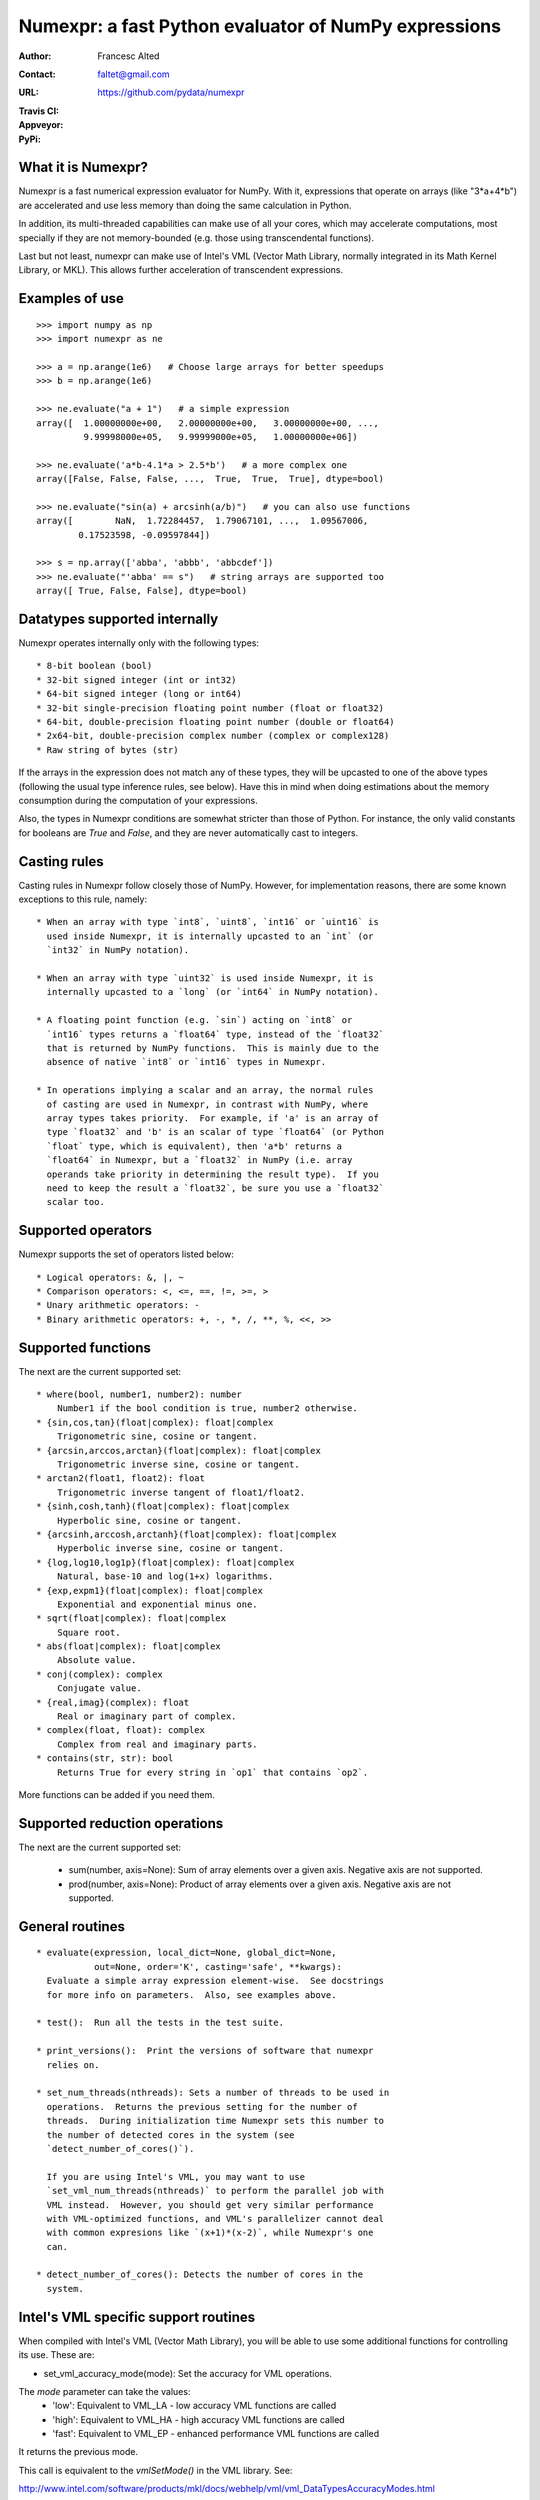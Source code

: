 =====================================================
Numexpr: a fast Python evaluator of NumPy expressions
=====================================================

:Author: Francesc Alted
:Contact: faltet@gmail.com
:URL: https://github.com/pydata/numexpr
:Travis CI: |travis|
:Appveyor: |appveyor|
:PyPi: |version| |pypi|

.. |travis| image:: https://travis-ci.org/pydata/numexpr.png?branch=master
        :target: https://travis-ci.org/pydata/numexpr
.. |appveyor| image:: https://ci.appveyor.com/api/projects/status/github/FrancescAlted/numexpr
        :target: https://ci.appveyor.com/project/FrancescAlted/numexpr
.. |pypi| image:: https://pypip.in/d/numexpr/badge.png
        :target: https://pypi.python.org/pypi/numexpr
.. |version| image:: https://pypip.in/v/numexpr/badge.png
        :target: https://pypi.python.org/pypi/numexpr


What it is Numexpr?
===================

Numexpr is a fast numerical expression evaluator for NumPy.  With it,
expressions that operate on arrays (like "3*a+4*b") are accelerated
and use less memory than doing the same calculation in Python.

In addition, its multi-threaded capabilities can make use of all your
cores, which may accelerate computations, most specially if they are
not memory-bounded (e.g. those using transcendental functions).

Last but not least, numexpr can make use of Intel's VML (Vector Math
Library, normally integrated in its Math Kernel Library, or MKL).
This allows further acceleration of transcendent expressions.


Examples of use
===============

::

  >>> import numpy as np
  >>> import numexpr as ne

  >>> a = np.arange(1e6)   # Choose large arrays for better speedups
  >>> b = np.arange(1e6)

  >>> ne.evaluate("a + 1")   # a simple expression
  array([  1.00000000e+00,   2.00000000e+00,   3.00000000e+00, ...,
           9.99998000e+05,   9.99999000e+05,   1.00000000e+06])

  >>> ne.evaluate('a*b-4.1*a > 2.5*b')   # a more complex one
  array([False, False, False, ...,  True,  True,  True], dtype=bool)

  >>> ne.evaluate("sin(a) + arcsinh(a/b)")   # you can also use functions
  array([        NaN,  1.72284457,  1.79067101, ...,  1.09567006,
          0.17523598, -0.09597844])

  >>> s = np.array(['abba', 'abbb', 'abbcdef'])
  >>> ne.evaluate("'abba' == s")   # string arrays are supported too
  array([ True, False, False], dtype=bool)


Datatypes supported internally
==============================

Numexpr operates internally only with the following types::

    * 8-bit boolean (bool)
    * 32-bit signed integer (int or int32)
    * 64-bit signed integer (long or int64)
    * 32-bit single-precision floating point number (float or float32)
    * 64-bit, double-precision floating point number (double or float64)
    * 2x64-bit, double-precision complex number (complex or complex128)
    * Raw string of bytes (str)

If the arrays in the expression does not match any of these types,
they will be upcasted to one of the above types (following the usual
type inference rules, see below).  Have this in mind when doing
estimations about the memory consumption during the computation of
your expressions.

Also, the types in Numexpr conditions are somewhat stricter than those
of Python.  For instance, the only valid constants for booleans are
`True` and `False`, and they are never automatically cast to integers.


Casting rules
=============

Casting rules in Numexpr follow closely those of NumPy.  However, for
implementation reasons, there are some known exceptions to this rule,
namely::

    * When an array with type `int8`, `uint8`, `int16` or `uint16` is
      used inside Numexpr, it is internally upcasted to an `int` (or
      `int32` in NumPy notation).

    * When an array with type `uint32` is used inside Numexpr, it is
      internally upcasted to a `long` (or `int64` in NumPy notation).

    * A floating point function (e.g. `sin`) acting on `int8` or
      `int16` types returns a `float64` type, instead of the `float32`
      that is returned by NumPy functions.  This is mainly due to the
      absence of native `int8` or `int16` types in Numexpr.

    * In operations implying a scalar and an array, the normal rules
      of casting are used in Numexpr, in contrast with NumPy, where
      array types takes priority.  For example, if 'a' is an array of
      type `float32` and 'b' is an scalar of type `float64` (or Python
      `float` type, which is equivalent), then 'a*b' returns a
      `float64` in Numexpr, but a `float32` in NumPy (i.e. array
      operands take priority in determining the result type).  If you
      need to keep the result a `float32`, be sure you use a `float32`
      scalar too.


Supported operators
===================

Numexpr supports the set of operators listed below::

    * Logical operators: &, |, ~
    * Comparison operators: <, <=, ==, !=, >=, >
    * Unary arithmetic operators: -
    * Binary arithmetic operators: +, -, *, /, **, %, <<, >>


Supported functions
===================

The next are the current supported set::

  * where(bool, number1, number2): number
      Number1 if the bool condition is true, number2 otherwise.
  * {sin,cos,tan}(float|complex): float|complex
      Trigonometric sine, cosine or tangent.
  * {arcsin,arccos,arctan}(float|complex): float|complex
      Trigonometric inverse sine, cosine or tangent.
  * arctan2(float1, float2): float
      Trigonometric inverse tangent of float1/float2.
  * {sinh,cosh,tanh}(float|complex): float|complex
      Hyperbolic sine, cosine or tangent.
  * {arcsinh,arccosh,arctanh}(float|complex): float|complex
      Hyperbolic inverse sine, cosine or tangent.
  * {log,log10,log1p}(float|complex): float|complex
      Natural, base-10 and log(1+x) logarithms.
  * {exp,expm1}(float|complex): float|complex
      Exponential and exponential minus one.
  * sqrt(float|complex): float|complex
      Square root.
  * abs(float|complex): float|complex
      Absolute value.
  * conj(complex): complex
      Conjugate value.
  * {real,imag}(complex): float
      Real or imaginary part of complex.
  * complex(float, float): complex
      Complex from real and imaginary parts.
  * contains(str, str): bool
      Returns True for every string in `op1` that contains `op2`.

.. Notes:

  + `abs()` for complex inputs returns a ``complex`` output too.  This
  is a departure from NumPy where a ``float`` is returned instead.
  However, Numexpr is not flexible enough yet so as to allow this to
  happen.  Meanwhile, if you want to mimic NumPy behaviour, you may
  want to select the real part via the ``real`` function
  (e.g. "real(abs(cplx))") or via the ``real`` selector
  (e.g. "abs(cplx).real").

  + `contains()` only works with bytes strings, not unicode strings.

More functions can be added if you need them.


Supported reduction operations
==============================

The next are the current supported set:

  * sum(number, axis=None): Sum of array elements over a given axis.
    Negative axis are not supported.

  * prod(number, axis=None): Product of array elements over a given
    axis.  Negative axis are not supported.


General routines
================

::

  * evaluate(expression, local_dict=None, global_dict=None,
             out=None, order='K', casting='safe', **kwargs):
    Evaluate a simple array expression element-wise.  See docstrings
    for more info on parameters.  Also, see examples above.

  * test():  Run all the tests in the test suite.

  * print_versions():  Print the versions of software that numexpr
    relies on.

  * set_num_threads(nthreads): Sets a number of threads to be used in
    operations.  Returns the previous setting for the number of
    threads.  During initialization time Numexpr sets this number to
    the number of detected cores in the system (see
    `detect_number_of_cores()`).

    If you are using Intel's VML, you may want to use
    `set_vml_num_threads(nthreads)` to perform the parallel job with
    VML instead.  However, you should get very similar performance
    with VML-optimized functions, and VML's parallelizer cannot deal
    with common expresions like `(x+1)*(x-2)`, while Numexpr's one
    can.

  * detect_number_of_cores(): Detects the number of cores in the
    system.


Intel's VML specific support routines
=====================================

When compiled with Intel's VML (Vector Math Library), you will be able
to use some additional functions for controlling its use. These are:

* set_vml_accuracy_mode(mode):  Set the accuracy for VML operations.

The `mode` parameter can take the values:
  - 'low': Equivalent to VML_LA - low accuracy VML functions are called
  - 'high': Equivalent to VML_HA - high accuracy VML functions are called
  - 'fast': Equivalent to VML_EP - enhanced performance VML functions are called

It returns the previous mode.

This call is equivalent to the `vmlSetMode()` in the VML library.
See:

http://www.intel.com/software/products/mkl/docs/webhelp/vml/vml_DataTypesAccuracyModes.html

for more info on the accuracy modes.

* set_vml_num_threads(nthreads): Suggests a maximum number of
  threads to be used in VML operations.

This function is equivalent to the call
`mkl_domain_set_num_threads(nthreads, MKL_DOMAIN_VML)` in the MKL library.
See:

http://www.intel.com/software/products/mkl/docs/webhelp/support/functn_mkl_domain_set_num_threads.html

for more info about it.

* get_vml_version():  Get the VML/MKL library version.


How Numexpr can achieve such a high performance?
================================================

The main reason why Numexpr achieves better performance than NumPy (or
even than plain C code) is that it avoids the creation of whole
temporaries for keeping intermediate results, so saving memory
bandwidth (the main bottleneck in many computations in nowadays
computers). Due to this, it works best with arrays that are large
enough (typically larger than processor caches).

Briefly, it works as follows. Numexpr parses the expression into its
own op-codes, that will be used by the integrated computing virtual
machine. Then, the array operands are split in small chunks (that
easily fit in the cache of the CPU) and passed to the virtual
machine. Then, the computational phase starts, and the virtual machine
applies the op-code operations for each chunk, saving the outcome in
the resulting array. It is worth noting that all the temporaries and
constants in the expression are kept in the same small chunk sizes
than the operand ones, avoiding additional memory (and most specially,
memory bandwidth) waste.

The result is that Numexpr can get the most of your machine computing
capabilities for array-wise computations.  Just to give you an idea of
its performance, common speed-ups with regard to NumPy are usually
between 0.95x (for very simple expressions, like ’a + 1’) and 4x (for
relatively complex ones, like 'a*b-4.1*a > 2.5*b'), although much
higher speed-ups can be achieved (up to 15x can be seen in not too
esoteric expressions) because this depends on the kind of the
operations and how many operands participates in the expression.  Of
course, Numexpr will perform better (in comparison with NumPy) with
larger matrices, i.e. typically those that does not fit in the cache
of your CPU.  In order to get a better idea on the different speed-ups
that can be achieved for your own platform, you may want to run the
benchmarks in the directory bench/.

See more info about how Numexpr works in:

https://github.com/pydata/numexpr/wiki


Authors
=======

See AUTHORS.txt


License
=======

Numexpr is distributed under the MIT license (see LICENSE.txt file).



.. Local Variables:
.. mode: text
.. coding: utf-8
.. fill-column: 70
.. End:
